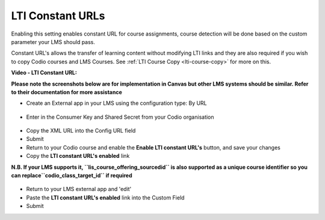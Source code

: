 .. meta::
   :description: LTI Constant URLs

.. _lti-constant:

LTI Constant URLs
=================

Enabling this setting enables constant URL for course assignments, course detection will be done based on the custom parameter your LMS should pass.

Constant URL's allows the transfer of learning content without modifying LTI links and they are also required if you wish to copy Codio courses and LMS Courses. See :ref:`LTI Course Copy <lti-course-copy>` for more on this.

**Video - LTI Constant URL:**

.. raw:: html

   <p><a href="https://codio.wistia.com/medias/8asg6lncd3?wvideo=8asg6lncd3"><img src="https://embed-fastly.wistia.com/deliveries/4a815e24ca6a16dca3de2b254a7028dad9d088b2.jpg?image_play_button_size=2x&amp;image_crop_resized=960x540&amp;image_play_button=1&amp;image_play_button_color=1e71e7e0" width="400" height="225" style="width: 400px; height: 225px;"></a></p>

**Please note the screenshots below are for implementation in Canvas but other LMS systems should be similar. Refer to their documentation for more assistance**

-  Create an External app in your LMS using the configuration type: By URL

.. figure:: /img/lti/canvas_url.png
   :alt: LTI URL config

-  Enter in the Consumer Key and Shared Secret from your Codio organisation

.. figure:: /img/lti/lti-org-fields.png
   :alt: LTI Fields

-  Copy the XML URL into the Config URL field
-  Submit
-  Return to your Codio course and enable the **Enable LTI constant URL's** button, and save your changes
-  Copy the **LTI constant URL's enabled** link

**N.B. If your LMS supports it, ``lis_course_offering_sourcedid`` is also supported as a unique course identifier so you can replace``codio_class_target_id`` if required**

.. figure:: /img/lti/constant_url.png
   :alt: Enable Constant URL

-  Return to your LMS external app and 'edit'
-  Paste the **LTI constant URL's enabled** link into the Custom Field
-  Submit
